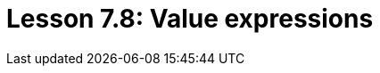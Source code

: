 = Lesson 7.8: Value expressions
:page-aliases: {page-component-version}@academy::7-understanding-query-patterns/7.5-value-expressions.adoc
